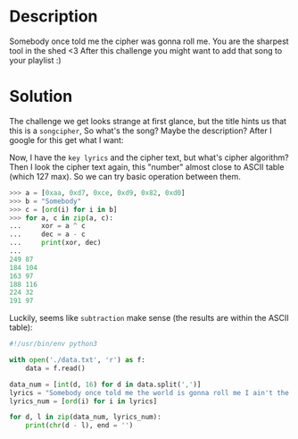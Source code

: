 * Description

Somebody once told me the cipher was gonna roll me. You are the sharpest tool in the shed <3 After
this challenge you might want to add that song to your playlist :) 

* Solution

The challenge we get looks strange at first glance, but the title hints us that this is a
=songcipher=, So what's the song? Maybe the description? After I google for this get what I want:

[[file:2025-04-30_12-09.png]]

Now, I have the =key lyrics= and the cipher text, but what's cipher algorithm? Then I look the cipher
text again, this "number" almost close to ASCII table (which 127 max). So we can try basic operation
between them.

#+begin_src python :results output
>>> a = [0xaa, 0xd7, 0xce, 0xd9, 0x82, 0xd0]
>>> b = "Somebody"
>>> c = [ord(i) for i in b]
>>> for a, c in zip(a, c):
...     xor = a ^ c
...     dec = a - c
...     print(xor, dec)
...
249 87
184 104
163 97
188 116
224 32
191 97
#+end_src

Luckily, seems like =subtraction= make sense (the results are within the ASCII table):

#+begin_src python :results output
#!/usr/bin/env python3

with open('./data.txt', 'r') as f:
    data = f.read()
    
data_num = [int(d, 16) for d in data.split(',')]
lyrics = "Somebody once told me the world is gonna roll me I ain't the sharpest tool in the shed She was looking kind of dumb with her finger and her thumb In the shape of an \"L\" on her forehead"
lyrics_num = [ord(i) for i in lyrics]

for d, l in zip(data_num, lyrics_num):
    print(chr(d - l), end = '')
#+end_src

#+RESULTS:
: What are you doing in my swamp? Swamp! Swamp! Swamp! Oh, dear! Whoa! All right, get out of here. All of you, move it! Come on! Let's go! The flag is swampCTF{S1mpl3_S0ng_0TP_C1ph3r}
